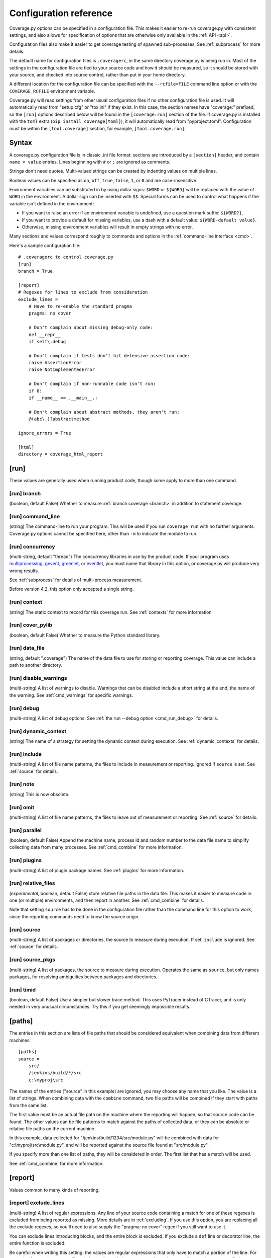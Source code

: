 .. Licensed under the Apache License: http://www.apache.org/licenses/LICENSE-2.0
.. For details: https://github.com/nedbat/coveragepy/blob/master/NOTICE.txt

.. _config:

=======================
Configuration reference
=======================

Coverage.py options can be specified in a configuration file.  This makes it
easier to re-run coverage.py with consistent settings, and also allows for
specification of options that are otherwise only available in the
:ref:`API <api>`.

Configuration files also make it easier to get coverage testing of spawned
sub-processes.  See :ref:`subprocess` for more details.

The default name for configuration files is ``.coveragerc``, in the same
directory coverage.py is being run in.  Most of the settings in the
configuration file are tied to your source code and how it should be measured,
so it should be stored with your source, and checked into source control,
rather than put in your home directory.

A different location for the configuration file can be specified with the
``--rcfile=FILE`` command line option or with the ``COVERAGE_RCFILE``
environment variable.

Coverage.py will read settings from other usual configuration files if no other
configuration file is used.  It will automatically read from "setup.cfg" or
"tox.ini" if they exist.  In this case, the section names have "coverage:"
prefixed, so the ``[run]`` options described below will be found in the
``[coverage:run]`` section of the file. If coverage.py is installed with the
``toml`` extra (``pip install coverage[toml]``), it will automatically read
from "pyproject.toml". Configuration must be within the ``[tool.coverage]``
section, for example, ``[tool.coverage.run]``.


Syntax
------

A coverage.py configuration file is in classic .ini file format: sections are
introduced by a ``[section]`` header, and contain ``name = value`` entries.
Lines beginning with ``#`` or ``;`` are ignored as comments.

Strings don't need quotes. Multi-valued strings can be created by indenting
values on multiple lines.

Boolean values can be specified as ``on``, ``off``, ``true``, ``false``, ``1``,
or ``0`` and are case-insensitive.

Environment variables can be substituted in by using dollar signs: ``$WORD``
or ``${WORD}`` will be replaced with the value of ``WORD`` in the environment.
A dollar sign can be inserted with ``$$``.  Special forms can be used to
control what happens if the variable isn't defined in the environment:

- If you want to raise an error if an environment variable is undefined, use a
  question mark suffix: ``${WORD?}``.

- If you want to provide a default for missing variables, use a dash with a
  default value: ``${WORD-default value}``.

- Otherwise, missing environment variables will result in empty strings with no
  error.

Many sections and values correspond roughly to commands and options in
the :ref:`command-line interface <cmd>`.

Here's a sample configuration file::

    # .coveragerc to control coverage.py
    [run]
    branch = True

    [report]
    # Regexes for lines to exclude from consideration
    exclude_lines =
        # Have to re-enable the standard pragma
        pragma: no cover

        # Don't complain about missing debug-only code:
        def __repr__
        if self\.debug

        # Don't complain if tests don't hit defensive assertion code:
        raise AssertionError
        raise NotImplementedError

        # Don't complain if non-runnable code isn't run:
        if 0:
        if __name__ == .__main__.:

        # Don't complain about abstract methods, they aren't run:
        @(abc\.)?abstractmethod

    ignore_errors = True

    [html]
    directory = coverage_html_report


.. _config_run:

[run]
-----

These values are generally used when running product code, though some apply
to more than one command.

.. _config_run_branch:

[run] branch
............

(boolean, default False) Whether to measure
:ref:`branch coverage <branch>` in addition to statement coverage.

.. _config_run_command_line:

[run] command_line
..................

(string) The command-line to run your program.  This will be
used if you run ``coverage run`` with no further arguments.  Coverage.py
options cannot be specified here, other than ``-m`` to indicate the module to
run.

.. versionadded:: 5.0

.. _config_run_concurrency:

[run] concurrency
.................

(multi-string, default "thread") The concurrency
libraries in use by the product code.  If your program uses `multiprocessing`_,
`gevent`_, `greenlet`_, or `eventlet`_, you must name that library in this
option, or coverage.py will produce very wrong results.

.. _multiprocessing: https://docs.python.org/3/library/multiprocessing.html
.. _greenlet: https://greenlet.readthedocs.io/
.. _gevent: http://www.gevent.org/
.. _eventlet: http://eventlet.net/

See :ref:`subprocess` for details of multi-process measurement.

Before version 4.2, this option only accepted a single string.

.. versionadded:: 4.0

.. _config_run_context:

[run] context
.............

(string) The static context to record for this coverage run. See
:ref:`contexts` for more information

.. versionadded:: 5.0

.. _config_run_cover_pylib:

[run] cover_pylib
.................

(boolean, default False) Whether to measure the Python standard library.

.. _config_run_data_file:

[run] data_file
...............

(string, default ".coverage") The name of the data file to use
for storing or reporting coverage. This value can include a path to another
directory.

.. _config_run_disable_warnings:

[run] disable_warnings
......................

(multi-string) A list of warnings to disable.  Warnings
that can be disabled include a short string at the end, the name of the
warning. See :ref:`cmd_warnings` for specific warnings.

.. _config_run_debug:

[run] debug
...........

(multi-string) A list of debug options.  See :ref:`the run
--debug option <cmd_run_debug>` for details.

.. _config_run_dynamic_context:

[run] dynamic_context
.....................

(string) The name of a strategy for setting the dynamic
context during execution.  See :ref:`dynamic_contexts` for details.

.. _config_run_include:

[run] include
.............

(multi-string) A list of file name patterns, the files to include
in measurement or reporting.  Ignored if ``source`` is set.  See :ref:`source`
for details.

.. _config_run_note:

[run] note
..........

(string) This is now obsolete.

.. _config_run_omit:

[run] omit
..........

(multi-string) A list of file name patterns, the files to leave out
of measurement or reporting.  See :ref:`source` for details.

.. _config_run_parallel:

[run] parallel
..............

(boolean, default False) Append the machine name, process
id and random number to the data file name to simplify collecting data from
many processes.  See :ref:`cmd_combine` for more information.

.. _config_run_plugins:

[run] plugins
.............

(multi-string) A list of plugin package names. See :ref:`plugins`
for more information.

.. _config_run_relative_files:

[run] relative_files
....................

(*experimental*, boolean, default False) store relative
file paths in the data file.  This makes it easier to measure code in one (or
multiple) environments, and then report in another. See :ref:`cmd_combine`
for details.

Note that setting ``source`` has to be done in the configuration file rather
than the command line for this option to work, since the reporting commands
need to know the source origin.

.. versionadded:: 5.0

.. _config_run_source:

[run] source
............

(multi-string) A list of packages or directories, the source to
measure during execution.  If set, ``include`` is ignored. See :ref:`source`
for details.

.. _config_run_source_pkgs:

[run] source_pkgs
.................

(multi-string) A list of packages, the source to measure
during execution.  Operates the same as ``source``, but only names packages,
for resolving ambiguities between packages and directories.

.. versionadded:: 5.3

.. _config_run_timid:

[run] timid
...........

(boolean, default False) Use a simpler but slower trace method.
This uses PyTracer instead of CTracer, and is only needed in very unusual
circumstances.  Try this if you get seemingly impossible results.


.. _config_paths:

[paths]
-------

The entries in this section are lists of file paths that should be considered
equivalent when combining data from different machines::

    [paths]
    source =
        src/
        /jenkins/build/*/src
        c:\myproj\src

The names of the entries ("source" in this example) are ignored, you may choose
any name that you like.  The value is a list of strings.  When combining data
with the ``combine`` command, two file paths will be combined if they start
with paths from the same list.

The first value must be an actual file path on the machine where the reporting
will happen, so that source code can be found.  The other values can be file
patterns to match against the paths of collected data, or they can be absolute
or relative file paths on the current machine.

In this example, data collected for "/jenkins/build/1234/src/module.py" will be
combined with data for "c:\\myproj\\src\\module.py", and will be reported
against the source file found at "src/module.py".

If you specify more than one list of paths, they will be considered in order.
The first list that has a match will be used.

See :ref:`cmd_combine` for more information.


.. _config_report:

[report]
--------

Values common to many kinds of reporting.

.. _config_report_exclude_lines:

[report] exclude_lines
......................

(multi-string) A list of regular expressions.  Any line of your source code
containing a match for  one of these regexes is excluded from being reported as
missing.  More details are in :ref:`excluding`.  If you use this option, you
are replacing all the exclude regexes, so you'll need to also supply the
"pragma: no cover" regex if you still want to use it.

You can exclude lines introducing blocks, and the entire block is excluded. If
you exclude a ``def`` line or decorator line, the entire function is excluded.

Be careful when writing this setting: the values are regular expressions that
only have to match a portion of the line. For example, if you write ``...``,
you'll exclude any line with three or more of any character. If you write
``pass``, you'll also exclude the line ``my_pass="foo"``, and so on.

.. _config_report_fail_under:

[report] fail_under
...................

(float) A target coverage percentage. If the total coverage
measurement is under this value, then exit with a status code of 2.  If you
specify a non-integral value, you must also set ``[report] precision`` properly
to make use of the decimal places.  A setting of 100 will fail any value under
100, regardless of the number of decimal places of precision.

.. _config_report_ignore_errors:

[report] ignore_errors
......................

(boolean, default False) Ignore source code that can't be found, emitting a
warning instead of an exception.

.. _config_report_include:

[report] include
................

(multi-string) A list of file name patterns, the files to include
in reporting.  See :ref:`source` for details.

.. _config_report_omit:

[report] omit
.............

(multi-string) A list of file name patterns, the files to leave out
of reporting.  See :ref:`source` for details.

.. _config_report_partial_branches:

[report] partial_branches
.........................

(multi-string) A list of regular expressions.  Any line
of code that matches one of these regexes is excused from being reported as
a partial branch.  More details are in :ref:`branch`.  If you use this option,
you are replacing all the partial branch regexes so you'll need to also
supply the "pragma: no branch" regex if you still want to use it.

.. _config_report_precision:

[report] precision
..................

(integer) The number of digits after the decimal point to
display for reported coverage percentages.  The default is 0, displaying for
example "87%".  A value of 2 will display percentages like "87.32%".  This
setting also affects the interpretation of the ``fail_under`` setting.

.. _config_report_show_missing:

[report] show_missing
.....................

(boolean, default False) When running a summary report, show
missing lines.  See :ref:`cmd_report` for more information.

.. _config_report_skip_covered:

[report] skip_covered
.....................

(boolean, default False) Don't report files that are 100%
covered.  This helps you focus on files that need attention.

.. _config_report_skip_empty:

[report] skip_empty
...................

(boolean, default False) Don't report files that have no
executable code (such as ``__init__.py`` files).

.. _config_report_sort:

[report] sort
.............

(string, default "Name") Sort the text report by the named column.
Allowed values are "Name", "Stmts", "Miss", "Branch", "BrPart", or "Cover".
Prefix with ``-`` for descending sort (for example, "-cover").


.. _config_html:

[html]
------

Values particular to HTML reporting.  The values in the ``[report]`` section
also apply to HTML output, where appropriate.

.. _config_html_directory:

[html] directory
................

(string, default "htmlcov") Where to write the HTML report files.

.. _config_html_extra_css:

[html] extra_css
................

(string) The path to a file of CSS to apply to the HTML report.
The file will be copied into the HTML output directory.  Don't name it
"style.css".  This CSS is in addition to the CSS normally used, though you can
overwrite as many of the rules as you like.

.. _config_html_show_context:

[html] show_contexts
....................

(boolean) Should the HTML report include an indication on
each line of which contexts executed the line.  See :ref:`dynamic_contexts` for
details.

.. _config_html_skip_covered:

[html] skip_covered
...................

(boolean, defaulted from ``[report] skip_covered``) Don't
include files in the report that are 100% covered files. See :ref:`cmd_report`
for more information.

.. versionadded:: 5.4

.. _config_html_skip_empty:

[html] skip_empty
.................

(boolean, defaulted from ``[report] skip_empty``) Don't include
empty files (those that have 0 statements) in the report. See :ref:`cmd_report`
for more information.

.. versionadded:: 5.4

.. _config_html_title:

[html] title
............

(string, default "Coverage report") The title to use for the report.
Note this is text, not HTML.


.. _config_xml:

[xml]
-----

Values particular to XML reporting.  The values in the ``[report]`` section
also apply to XML output, where appropriate.

.. _config_xml_output:

[xml] output
............

(string, default "coverage.xml") Where to write the XML report.

.. _config_xml_package_depth:

[xml] package_depth
...................

(integer, default 99) Controls which directories are
identified as packages in the report.  Directories deeper than this depth are
not reported as packages.  The default is that all directories are reported as
packages.


.. _config_json:

[json]
------

Values particular to JSON reporting.  The values in the ``[report]`` section
also apply to JSON output, where appropriate.

.. versionadded:: 5.0

.. _config_json_output:

[json] output
.............

(string, default "coverage.json") Where to write the JSON file.

.. _config_json_pretty_print:

[json] pretty_print
...................

(boolean, default false) Controls if the JSON is outputted
with whitespace formatted for human consumption (True) or for minimum file size
(False).

.. _config_json_show_contexts:

[json] show_contexts
....................

(boolean, default false) Should the JSON report include an
indication of which contexts executed each line.  See :ref:`dynamic_contexts`
for details.
